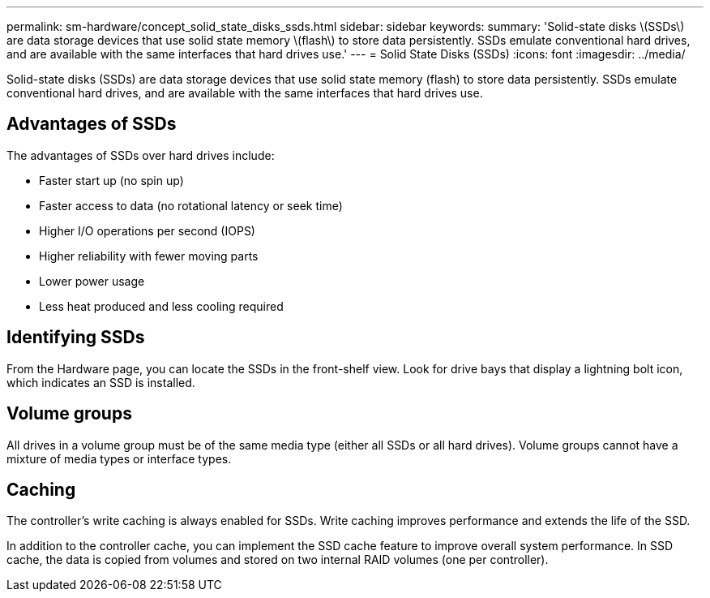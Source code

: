 ---
permalink: sm-hardware/concept_solid_state_disks_ssds.html
sidebar: sidebar
keywords: 
summary: 'Solid-state disks \(SSDs\) are data storage devices that use solid state memory \(flash\) to store data persistently. SSDs emulate conventional hard drives, and are available with the same interfaces that hard drives use.'
---
= Solid State Disks (SSDs)
:icons: font
:imagesdir: ../media/

[.lead]
Solid-state disks (SSDs) are data storage devices that use solid state memory (flash) to store data persistently. SSDs emulate conventional hard drives, and are available with the same interfaces that hard drives use.

== Advantages of SSDs

The advantages of SSDs over hard drives include:

* Faster start up (no spin up)
* Faster access to data (no rotational latency or seek time)
* Higher I/O operations per second (IOPS)
* Higher reliability with fewer moving parts
* Lower power usage
* Less heat produced and less cooling required

== Identifying SSDs

From the Hardware page, you can locate the SSDs in the front-shelf view. Look for drive bays that display a lightning bolt icon, which indicates an SSD is installed.

== Volume groups

All drives in a volume group must be of the same media type (either all SSDs or all hard drives). Volume groups cannot have a mixture of media types or interface types.

== Caching

The controller's write caching is always enabled for SSDs. Write caching improves performance and extends the life of the SSD.

In addition to the controller cache, you can implement the SSD cache feature to improve overall system performance. In SSD cache, the data is copied from volumes and stored on two internal RAID volumes (one per controller).

